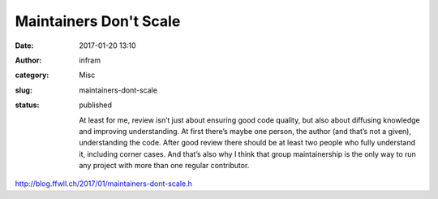 Maintainers Don't Scale
#######################
:date: 2017-01-20 13:10
:author: infram
:category: Misc
:slug: maintainers-dont-scale
:status: published

    At least for me, review isn’t just about ensuring good code quality,
    but also about diffusing knowledge and improving understanding. At
    first there’s maybe one person, the author (and that’s not a given),
    understanding the code. After good review there should be at least
    two people who fully understand it, including corner cases. And
    that’s also why I think that group maintainership is the only way to
    run any project with more than one regular contributor.

`http://blog.ffwll.ch/2017/01/maintainers-dont-scale.h <http://blog.ffwll.ch/2017/01/maintainers-dont-scale.html>`__
